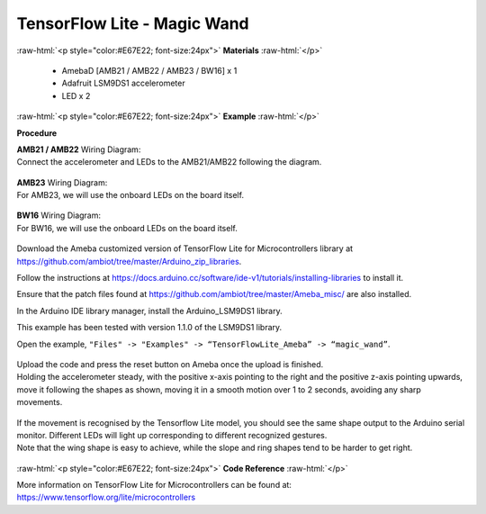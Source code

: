 ##########################################################################
TensorFlow Lite - Magic Wand
##########################################################################

.. role:: raw-html(raw)
   :format: html

:raw-html:`<p style="color:#E67E22; font-size:24px">`
**Materials**
:raw-html:`</p>`

  - AmebaD [AMB21 / AMB22 / AMB23 / BW16] x 1
  - Adafruit LSM9DS1 accelerometer
  - LED x 2

:raw-html:`<p style="color:#E67E22; font-size:24px">`
**Example**
:raw-html:`</p>`

**Procedure**

| **AMB21 / AMB22** Wiring Diagram:
| Connect the accelerometer and LEDs to the AMB21/AMB22 following the diagram.

  |1|

| **AMB23** Wiring Diagram:
| For AMB23, we will use the onboard LEDs on the board itself.
  
  |1-1|

| **BW16** Wiring Diagram:
| For BW16, we will use the onboard LEDs on the board itself.

  |1-2|

Download the Ameba customized version of TensorFlow Lite for
Microcontrollers library at
https://github.com/ambiot/tree/master/Arduino_zip_libraries.

Follow the instructions at https://docs.arduino.cc/software/ide-v1/tutorials/installing-libraries to
install it. 

Ensure that the patch files found at
https://github.com/ambiot/tree/master/Ameba_misc/ are also
installed.

In the Arduino IDE library manager, install the Arduino_LSM9DS1 library.

This example has been tested with version 1.1.0 of the LSM9DS1 library.

Open the example, ``"Files" -> "Examples" -> “TensorFlowLite_Ameba” ->
“magic_wand”``.
  
  |2|

| Upload the code and press the reset button on Ameba once the upload is
  finished.
| Holding the accelerometer steady, with the positive x-axis pointing to
  the right and the positive z-axis pointing upwards, move it following
  the shapes as shown, moving it in a smooth motion over 1 to 2 seconds,
  avoiding any sharp movements.
  
  |3|

| If the movement is recognised by the Tensorflow Lite model, you should
  see the same shape output to the Arduino serial monitor. Different LEDs
  will light up corresponding to different recognized gestures.
| Note that the wing shape is easy to achieve, while the slope and ring
  shapes tend to be harder to get right.

  |4|

:raw-html:`<p style="color:#E67E22; font-size:24px">`
**Code Reference**
:raw-html:`</p>`

More information on TensorFlow Lite for Microcontrollers can be found
at: https://www.tensorflow.org/lite/microcontrollers

.. |1| image:: /media/ambd_arduino/TFL_MagicWand/image1.jpeg
   :width: 1027
   :height: 630
   :scale: 60 %
.. |1-1| image:: /media/ambd_arduino/TFL_MagicWand/image1-1.jpeg
   :width: 971
   :height: 658
   :scale: 50 %
.. |1-2| image:: /media/ambd_arduino/TFL_MagicWand/image1-2.jpeg
   :width: 859
   :height: 690
   :scale: 50 %  
.. |2| image:: /media/ambd_arduino/TFL_MagicWand/image2.jpeg
   :width: 556
   :height: 830
   :scale: 70 %
.. |3| image:: /media/ambd_arduino/TFL_MagicWand/image3.jpeg
   :width: 777
   :height: 337
   :scale: 50 %
.. |4| image:: /media/ambd_arduino/TFL_MagicWand/image4.jpeg
   :width: 639
   :height: 458
   :scale: 100 %